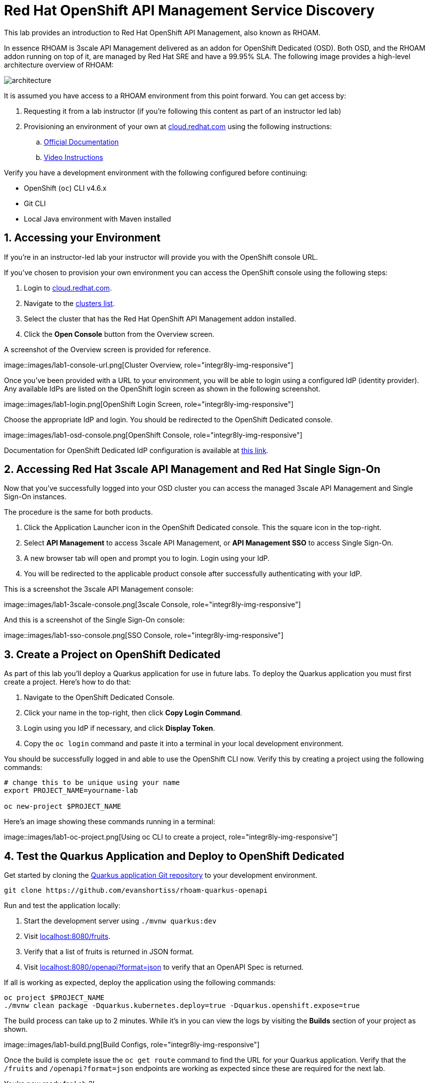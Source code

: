 :standard-fail-text: Verify that you followed all the steps. If you continue to have issues, contact a workshop assistant.
:namespace: {user-username}
:idp: GitHub
:ocm-url: https://cloud.redhat.com
:osd-name: OpenShift Dedicated
:osd-acronym: OSD
:rhoam-name: Red Hat OpenShift API Management
:rhoam-acronym: RHOAM
:3scale-name: 3scale API Management
:sso-name: Single Sign-On



= Red Hat OpenShift API Management Service Discovery

This lab provides an introduction to {rhoam-name}, also known as {rhoam-acronym}.

In essence {rhoam-acronym} is {3scale-name} delivered as an addon for
{osd-name} ({osd-acronym}). Both {osd-acronym}, and the {rhoam-acronym} addon
running on top of it, are managed by Red Hat SRE and have a 99.95% SLA. The
following image provides a high-level architecture overview of {rhoam-acronym}:

image::images/basic-architecture.png[architecture, role="integr8ly-img-responsive"]

{blank}

It is assumed you have access to a {rhoam-acronym} environment from this point forward.
You can get access by:

. Requesting it from a lab instructor (if you're following this content as part of an instructor led lab)
. Provisioning an environment of your own at link:{ocm-url}[cloud.redhat.com, window="_blank"] using the following instructions:
.. link:{https://access.redhat.com/documentation/en-us/red_hat_openshift_api_management/1/}[Official Documentation]
.. link:{https://www.youtube.com/watch?v=sd2TlBm5KHs}[Video Instructions]

Verify you have a development environment with the following configured before continuing:

* OpenShift (`oc`) CLI v4.6.x
* Git CLI
* Local Java environment with Maven installed

[time=5]
[id='accessing-the-cluster']
:sectnums:
==  Accessing your Environment

If you're in an instructor-led lab your instructor will provide you with the OpenShift console URL.

If you've chosen to provision your own environment you can access the OpenShift console using the following steps:

. Login to link:{ocm-url}[cloud.redhat.com, window="_blank"].
. Navigate to the link:{ocm-url/openshift/}[clusters list, window="_blank"].
. Select the cluster that has the {rhoam-name} addon installed.
. Click the *Open Console* button from the Overview screen.

A screenshot of the Overview screen is provided for reference.

{blank}
image::images/lab1-console-url.png[Cluster Overview, role="integr8ly-img-responsive"]

Once you've been provided with a URL to your environment, you will be able to login using a configured IdP (identity provider).
Any available IdPs are listed on the OpenShift login screen as shown in the following screenshot.

{blank}
image::images/lab1-login.png[OpenShift Login Screen, role="integr8ly-img-responsive"]

Choose the appropriate IdP and login. You should be redirected to the {osd-name} console.

{blank}
image::images/lab1-osd-console.png[OpenShift Console, role="integr8ly-img-responsive"]

Documentation for {osd-name} IdP configuration is available at link:https://docs.openshift.com/dedicated/4/authentication/dedicated-understanding-authentication.html[this link].

== Accessing Red Hat {3scale-name} and Red Hat {sso-name}

Now that you've successfully logged into your {osd-acronym} cluster you can access the managed {3scale-name} and {sso-name} instances.

The procedure is the same for both products.

. Click the Application Launcher icon in the {osd-name} console. This the square icon in the top-right.
. Select *API Management* to access {3scale-name}, or *API Management SSO* to access {sso-name}.
. A new browser tab will open and prompt you to login. Login using your IdP.
. You will be redirected to the applicable product console after successfully authenticating with your IdP.

This is a screenshot the {3scale-name} console:

{blank}
image::images/lab1-3scale-console.png[3scale Console, role="integr8ly-img-responsive"]

And this is a screenshot of the {sso-name} console:

{blank}
image::images/lab1-sso-console.png[SSO Console, role="integr8ly-img-responsive"]

== Create a Project on {osd-name}

As part of this lab you'll deploy a Quarkus application for use in future labs.
To deploy the Quarkus application you must first create a project.
Here's how to do that:

. Navigate to the {osd-name} Console.
. Click your name in the top-right, then click *Copy Login Command*.
. Login using you IdP if necessary, and click *Display Token*.
. Copy the `oc login` command and paste it into a terminal in your local development environment.

You should be successfully logged in and able to use the OpenShift CLI now.
Verify this by creating a project using the following commands:

----
# change this to be unique using your name
export PROJECT_NAME=yourname-lab

oc new-project $PROJECT_NAME
----

Here's an image showing these commands running in a terminal:

{blank}
image::images/lab1-oc-project.png[Using oc CLI to create a project, role="integr8ly-img-responsive"]

== Test the Quarkus Application and Deploy to {osd-name}

Get started by cloning the link:{https://github.com/evanshortiss/rhoam-quarkus-openapi}[Quarkus application Git repository] to your development environment.

----
git clone https://github.com/evanshortiss/rhoam-quarkus-openapi
----

Run and test the application locally:

. Start the development server using `./mvnw quarkus:dev`
. Visit link:http://localhost:8080/fruits[localhost:8080/fruits].
. Verify that a list of fruits is returned in JSON format.
. Visit link:http://localhost:8080/openapi?format=json[localhost:8080/openapi?format=json] to verify that an OpenAPI Spec is returned.


If all is working as expected, deploy the application using the following commands:

----
oc project $PROJECT_NAME
./mvnw clean package -Dquarkus.kubernetes.deploy=true -Dquarkus.openshift.expose=true
----

The build process can take up to 2 minutes.
While it's in you can view the logs by visiting the *Builds* section of your project as shown.

{blank}
image::images/lab1-build.png[Build Configs, role="integr8ly-img-responsive"]

Once the build is complete issue the `oc get route` command to find the URL for your Quarkus application.
Verify that the `/fruits` and `/openapi?format=json` endpoints are working as expected since these are required for the next lab.

You're now ready for Lab 2!
